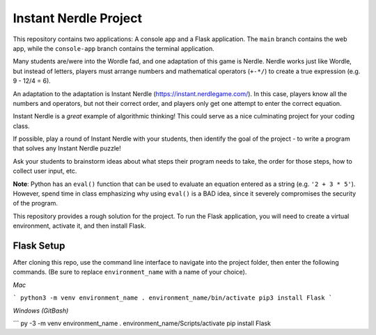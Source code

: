 Instant Nerdle Project
######################

This repository contains two applications: A console app and a Flask
application. The ``main`` branch contains the web app, while the
``console-app`` branch contains the terminal application.

Many students are/were into the Wordle fad, and one adaptation of this
game is Nerdle. Nerdle works just like Wordle, but instead of letters,
players must arrange numbers and mathematical operators (``+-*/``) to create
a true expression (e.g. 9 - 12/4 = 6).

An adaptation to the adaptation is Instant Nerdle 
(https://instant.nerdlegame.com/). In this case, players know all the
numbers and operators, but not their correct order, and players only get
one attempt to enter the correct equation.

Instant Nerdle is a *great* example of algorithmic thinking! This could
serve as a nice culminating project for your coding class.

If possible, play a round of Instant Nerdle with your students, then
identify the goal of the project - to write a program that solves any
Instant Nerdle puzzle!

Ask your students to brainstorm ideas about what steps their program needs
to take, the order for those steps, how to collect user input, etc.

**Note**: Python has an ``eval()`` function that can be used to evaluate an
equation entered as a string (e.g. ``'2 + 3 * 5'``). However, spend time in
class emphasizing why using ``eval()`` is a BAD idea, since it severely
compromises the security of the program.

This repository provides a rough solution for the project. To run the Flask
application, you will need to create a virtual environment, activate it,
and then install Flask.

Flask Setup
-----------

After cloning this repo, use the command line interface to navigate into
the project folder, then enter the following commands. (Be sure to
replace ``environment_name`` with a name of your choice).

*Mac*

```
python3 -m venv environment_name
. environment_name/bin/activate
pip3 install Flask
```

*Windows (GitBash)*

```
py -3 -m venv environment_name
. environment_name/Scripts/activate
pip install Flask
